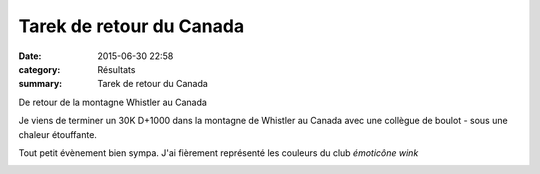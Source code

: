 Tarek de retour du Canada
=========================

:date: 2015-06-30 22:58
:category: Résultats
:summary: Tarek de retour du Canada

|De retour de la montagne Whistler au Canada|


De retour de la montagne Whistler au Canada

Je viens de terminer un 30K D+1000 dans la montagne de Whistler au Canada avec une collègue de boulot - sous une chaleur étouffante.


Tout petit évènement bien sympa. J'ai fièrement représenté les couleurs du club *émoticône wink*

|Tarek de retour du Canada|

.. |De retour de la montagne Whistler au Canada| image:: http://assets.acr-dijon.org/old/httpimgover-blog-kiwicom149288520150630-ob_680dca_1.jpg
.. |Tarek de retour du Canada| image:: http://assets.acr-dijon.org/old/httpimgover-blog-kiwicom149288520150630-ob_fe860a_2.jpg
